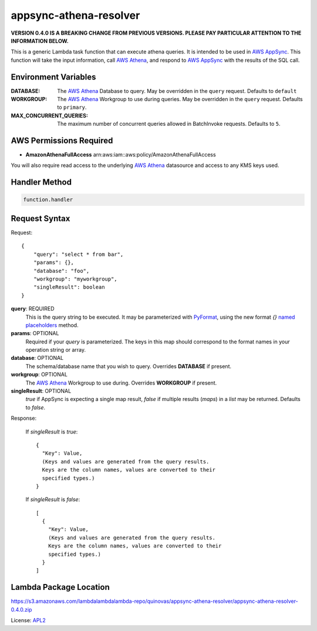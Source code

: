appsync-athena-resolver
=======================

.. _APL2: http://www.apache.org/licenses/LICENSE-2.0.txt
.. _named placeholders: https://pyformat.info/#named_placeholders
.. _AWS Athena: https://docs.aws.amazon.com/athena/latest/ug/what-is.html
.. _PyFormat: https://pyformat.info/
.. _AWS AppSync: https://docs.aws.amazon.com/appsync/latest/devguide/welcome.html

**VERSION 0.4.0 IS A BREAKING CHANGE FROM PREVIOUS VERSIONS.
PLEASE PAY PARTICULAR ATTENTION TO THE INFORMATION BELOW.**

This is a generic Lambda task function that can execute athena queries.
It is intended to be used in `AWS AppSync`_.
This function will take the input information, call `AWS Athena`_, and respond
to `AWS AppSync`_ with the results of the SQL call.

Environment Variables
---------------------
:DATABASE: The `AWS Athena`_ Database to query.
  May be overridden in the ``query`` request. Defaults to ``default``
:WORKGROUP: The `AWS Athena`_ Workgroup to use during queries.
  May be overridden in the ``query`` request. Defaults to ``primary``.
:MAX_CONCURRENT_QUERIES: The maximum number of concurrent queries allowed in
  BatchInvoke requests. Defaults to ``5``.

AWS Permissions Required
------------------------
* **AmazonAthenaFullAccess** arn:aws:iam::aws:policy/AmazonAthenaFullAccess

You will also require read access to the underlying `AWS Athena`_ datasource
and access to any KMS keys used.


Handler Method
--------------
.. code::

  function.handler

Request Syntax
--------------
Request::

  {
      "query": "select * from bar",
      "params": {},
      "database": "foo",
      "workgroup": "myworkgroup",
      "singleResult": boolean
  }

**query**: REQUIRED
  This is the query string to be executed. It may be parameterized with
  `PyFormat`_, using the new format `{}` `named placeholders`_ method.
**params**: OPTIONAL
  Required if your `query` is parameterized. The keys in this map should
  correspond to the format names in your operation string or array.
**database**: OPTIONAL
  The schema/database name that you wish to query. Overrides
  **DATABASE** if present.
**workgroup**: OPTIONAL
  The `AWS Athena`_ Workgroup to use during. Overrides
  **WORKGROUP** if present.
**singleResult**: OPTIONAL
  `true` if AppSync is expecting a single map result, `false` if multiple
  results (`maps`) in a `list` may be returned. Defaults to `false`.

Response:

  If `singleResult` is `true`::

    {
      "Key": Value,
      (Keys and values are generated from the query results.
      Keys are the column names, values are converted to their
      specified types.)
    }

  If `singleResult` is `false`::

    [
      {
        "Key": Value,
        (Keys and values are generated from the query results.
        Keys are the column names, values are converted to their
        specified types.)
      }
    ]

Lambda Package Location
-----------------------
https://s3.amazonaws.com/lambdalambdalambda-repo/quinovas/appsync-athena-resolver/appsync-athena-resolver-0.4.0.zip

License: `APL2`_
